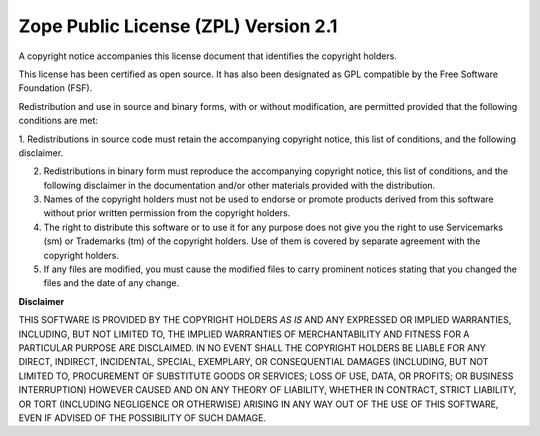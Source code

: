 Zope Public License (ZPL) Version 2.1
-------------------------------------

A copyright notice accompanies this license document that identifies the copyright holders.

This license has been certified as open source.
It has also been designated as GPL compatible by the Free Software Foundation (FSF).

Redistribution and use in source and binary forms, with or without
modification, are permitted provided that the following conditions are met:

1. Redistributions in source code must retain the accompanying copyright
notice, this list of conditions, and the following disclaimer.

2. Redistributions in binary form must reproduce the accompanying copyright notice, this list of conditions, and the following disclaimer in the documentation and/or other materials provided with the distribution.

3. Names of the copyright holders must not be used to endorse or promote products derived from this software without prior written permission from the copyright holders.

4. The right to distribute this software or to use it for any purpose does not give you the right to use Servicemarks (sm) or Trademarks (tm) of the copyright holders.
   Use of them is covered by separate agreement with the copyright holders.

5. If any files are modified, you must cause the modified files to carry prominent notices stating that you changed the files and the date of any change.


**Disclaimer**

THIS SOFTWARE IS PROVIDED BY THE COPYRIGHT HOLDERS *AS IS* AND ANY EXPRESSED
OR IMPLIED WARRANTIES, INCLUDING, BUT NOT LIMITED TO, THE IMPLIED WARRANTIES
OF MERCHANTABILITY AND FITNESS FOR A PARTICULAR PURPOSE ARE DISCLAIMED. IN NO
EVENT SHALL THE COPYRIGHT HOLDERS BE LIABLE FOR ANY DIRECT, INDIRECT,
INCIDENTAL, SPECIAL, EXEMPLARY, OR CONSEQUENTIAL DAMAGES (INCLUDING, BUT NOT
LIMITED TO, PROCUREMENT OF SUBSTITUTE GOODS OR SERVICES; LOSS OF USE, DATA, OR
PROFITS; OR BUSINESS INTERRUPTION) HOWEVER CAUSED AND ON ANY THEORY OF
LIABILITY, WHETHER IN CONTRACT, STRICT LIABILITY, OR TORT (INCLUDING
NEGLIGENCE OR OTHERWISE) ARISING IN ANY WAY OUT OF THE USE OF THIS SOFTWARE,
EVEN IF ADVISED OF THE POSSIBILITY OF SUCH DAMAGE.

